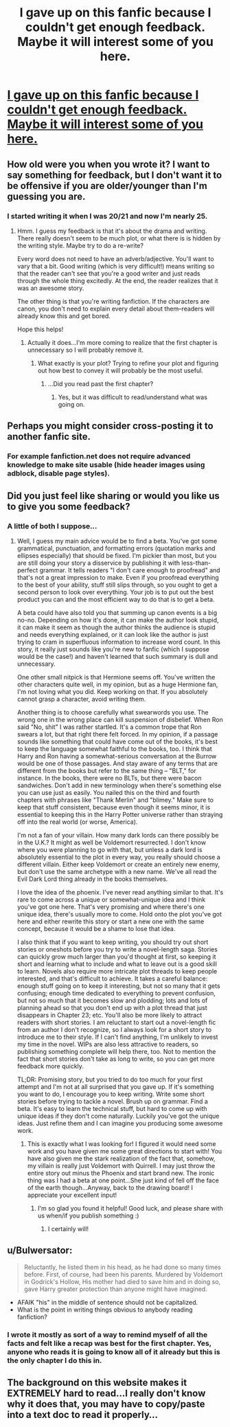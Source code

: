 #+TITLE: I gave up on this fanfic because I couldn't get enough feedback.  Maybe it will interest some of you here.

* [[http://www.harrypotterfanfiction.com/viewstory.php?chapterid=396891][I gave up on this fanfic because I couldn't get enough feedback.  Maybe it will interest some of you here.]]
:PROPERTIES:
:Author: DeloreanFanatic
:Score: 4
:DateUnix: 1364320422.0
:DateShort: 2013-Mar-26
:END:

** How old were you when you wrote it? I want to say something for feedback, but I don't want it to be offensive if you are older/younger than I'm guessing you are.
:PROPERTIES:
:Author: era626
:Score: 5
:DateUnix: 1364332840.0
:DateShort: 2013-Mar-27
:END:

*** I started writing it when I was 20/21 and now I'm nearly 25.
:PROPERTIES:
:Author: DeloreanFanatic
:Score: 1
:DateUnix: 1364354943.0
:DateShort: 2013-Mar-27
:END:

**** Hmm. I guess my feedback is that it's about the drama and writing. There really doesn't seem to be much plot, or what there is is hidden by the writing style. Maybe try to do a re-write?

Every word does not need to have an adverb/adjective. You'll want to vary that a bit. Good writing (which is very difficult!) means writing so that the reader can't see that you're a good writer and just reads through the whole thing excitedly. At the end, the reader realizes that it was an awesome story.

The other thing is that you're writing fanfiction. If the characters are canon, you don't need to explain every detail about them--readers will already know this and get bored.

Hope this helps!
:PROPERTIES:
:Author: era626
:Score: 3
:DateUnix: 1364388615.0
:DateShort: 2013-Mar-27
:END:

***** Actually it does...I'm more coming to realize that the first chapter is unnecessary so I will probably remove it.
:PROPERTIES:
:Author: DeloreanFanatic
:Score: 1
:DateUnix: 1364389696.0
:DateShort: 2013-Mar-27
:END:

****** What exactly is your plot? Trying to refine your plot and figuring out how best to convey it will probably be the most useful.
:PROPERTIES:
:Author: era626
:Score: 2
:DateUnix: 1364390796.0
:DateShort: 2013-Mar-27
:END:

******* ...Did you read past the first chapter?
:PROPERTIES:
:Author: DeloreanFanatic
:Score: 1
:DateUnix: 1364392652.0
:DateShort: 2013-Mar-27
:END:

******** Yes, but it was difficult to read/understand what was going on.
:PROPERTIES:
:Author: era626
:Score: 2
:DateUnix: 1364392946.0
:DateShort: 2013-Mar-27
:END:


** Perhaps you might consider cross-posting it to another fanfic site.
:PROPERTIES:
:Author: eviltwinskippy
:Score: 3
:DateUnix: 1364326720.0
:DateShort: 2013-Mar-27
:END:

*** For example fanfiction.net does not require advanced knowledge to make site usable (hide header images using adblock, disable page styles).
:PROPERTIES:
:Author: Bulwersator
:Score: 2
:DateUnix: 1364328776.0
:DateShort: 2013-Mar-27
:END:


** Did you just feel like sharing or would you like us to give you some feedback?
:PROPERTIES:
:Author: felicitations
:Score: 3
:DateUnix: 1364340683.0
:DateShort: 2013-Mar-27
:END:

*** A little of both I suppose...
:PROPERTIES:
:Author: DeloreanFanatic
:Score: 1
:DateUnix: 1364354911.0
:DateShort: 2013-Mar-27
:END:

**** Well, I guess my main advice would be to find a beta. You've got some grammatical, punctuation, and formatting errors (quotation marks and ellipses especially) that should be fixed. I'm pickier than most, but you are still doing your story a disservice by publishing it with less-than-perfect grammar. It tells readers "I don't care enough to proofread" and that's not a great impression to make. Even if you proofread everything to the best of your ability, stuff still slips through, so you ought to get a second person to look over everything. Your job is to put out the best product you can and the most efficient way to do that is to get a beta.

A beta could have also told you that summing up canon events is a big no-no. Depending on how it's done, it can make the author look stupid, it can make it seem as though the author thinks the audience is stupid and needs everything explained, or it can look like the author is just trying to cram in superfluous information to increase word count. In this story, it really just sounds like you're new to fanfic (which I suppose would be the case!) and haven't learned that such summary is dull and unnecessary.

One other small nitpick is that Hermione seems off. You've written the other characters quite well, in my opinion, but as a huge Hermione fan, I'm not loving what you did. Keep working on that. If you absolutely cannot grasp a character, avoid writing them.

Another thing is to choose carefully what swearwords you use. The wrong one in the wrong place can kill suspension of disbelief. When Ron said "No, shit" I was rather startled. It's a common trope that Ron swears a lot, but that right there felt forced. In my opinion, if a passage sounds like something that could have come out of the books, it's best to keep the language somewhat faithful to the books, too. I think that Harry and Ron having a somewhat-serious conversation at the Burrow would be one of those passages. And stay aware of any terms that are different from the books but refer to the same thing -- "BLT," for instance. In the books, there were no BLTs, but there were bacon sandwiches. Don't add in new terminology when there's something else you can use just as easily. You nailed this on the third and fourth chapters with phrases like "Thank Merlin" and "blimey." Make sure to keep that stuff consistent, because even though it seems minor, it is essential to keeping this in the Harry Potter universe rather than straying off into the real world (or worse, America).

I'm not a fan of your villain. How many dark lords can there possibly be in the U.K.? It might as well be Voldemort resurrected. I don't know where you were planning to go with that, but unless a dark lord is absolutely essential to the plot in every way, you really should choose a different villain. Either keep Voldemort or create an entirely new enemy, but don't use the same archetype with a new name. We've all read the Evil Dark Lord thing already in the books themselves.

I love the idea of the phoenix. I've never read anything similar to that. It's rare to come across a unique or somewhat-unique idea and I think you've got one here. That's very promising and where there's one unique idea, there's usually more to come. Hold onto the plot you've got here and either rewrite this story or start a new one with the same concept, because it would be a shame to lose that idea.

I also think that if you want to keep writing, you should try out short stories or oneshots before you try to write a novel-length saga. Stories can quickly grow much larger than you'd thought at first, so keeping it short and learning what to include and what to leave out is a good skill to learn. Novels also require more intricate plot threads to keep people interested, and that's difficult to achieve. It takes a careful balance: enough stuff going on to keep it interesting, but not so many that it gets confusing; enough time dedicated to everything to prevent confusion, but not so much that it becomes slow and plodding; lots and lots of planning ahead so that you don't end up with a plot thread that just disappears in Chapter 23; etc. You'll also be more likely to attract readers with short stories. I am reluctant to start out a novel-length fic from an author I don't recognize, so I always look for a short story to introduce me to their style. If I can't find anything, I'm unlikely to invest my time in the novel. WIPs are also less attractive to readers, so publishing something complete will help there, too. Not to mention the fact that short stories don't take as long to write, so you can get more feedback more quickly.

TL;DR: Promising story, but you tried to do too much for your first attempt and I'm not at all surprised that you gave up. If it's something you want to do, I encourage you to keep writing. Write some short stories before trying to tackle a novel. Brush up on grammar. Find a beta. It's easy to learn the technical stuff, but hard to come up with unique ideas if they don't come naturally. Luckily you've got the unique ideas. Just refine them and I can imagine you producing some awesome work.
:PROPERTIES:
:Author: felicitations
:Score: 5
:DateUnix: 1364405937.0
:DateShort: 2013-Mar-27
:END:

***** This is exactly what I was looking for! I figured it would need some work and you have given me some great directions to start with! You have also given me the stark realization of the fact that, somehow, my villain is really just Voldemort with Quirrell. I may just throw the entire story out minus the Phoenix and start brand new. The ironic thing was I had a beta at one point...She just kind of fell off the face of the earth though...Anyway, back to the drawing board! I appreciate your excellent input!
:PROPERTIES:
:Author: DeloreanFanatic
:Score: 2
:DateUnix: 1364413529.0
:DateShort: 2013-Mar-28
:END:

****** I'm so glad you found it helpful! Good luck, and please share with us when/if you publish something :)
:PROPERTIES:
:Author: felicitations
:Score: 2
:DateUnix: 1364414325.0
:DateShort: 2013-Mar-28
:END:

******* I certainly will!
:PROPERTIES:
:Author: DeloreanFanatic
:Score: 2
:DateUnix: 1364415634.0
:DateShort: 2013-Mar-28
:END:


** u/Bulwersator:
#+begin_quote
  Reluctantly, he listed them in his head, as he had done so many times before. First, of course, had been his parents. Murdered by Voldemort in Godrick's Hollow, His mother had died to save him and in doing so, gave Harry greater protection than anyone might have imagined.
#+end_quote

- AFAIK "his" in the middle of sentence should not be capitalized.
- What is the point in writing things obvious to anybody reading fanfiction?
:PROPERTIES:
:Author: Bulwersator
:Score: 2
:DateUnix: 1364328987.0
:DateShort: 2013-Mar-27
:END:

*** I wrote it mostly as sort of a way to remind myself of all the facts and felt like a recap was best for the first chapter. Yes, anyone who reads it is going to know all of it already but this is the only chapter I do this in.
:PROPERTIES:
:Author: DeloreanFanatic
:Score: 1
:DateUnix: 1364355165.0
:DateShort: 2013-Mar-27
:END:


** The background on this website makes it EXTREMELY hard to read...I really don't know why it does that, you may have to copy/paste into a text doc to read it properly...
:PROPERTIES:
:Author: DeloreanFanatic
:Score: 1
:DateUnix: 1364320662.0
:DateShort: 2013-Mar-26
:END:
